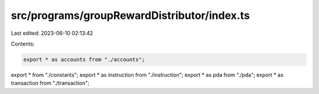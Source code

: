 src/programs/groupRewardDistributor/index.ts
============================================

Last edited: 2023-06-10 02:13:42

Contents:

.. code-block:: ts

    export * as accounts from "./accounts";
export * from "./constants";
export * as instruction from "./instruction";
export * as pda from "./pda";
export * as transaction from "./transaction";



